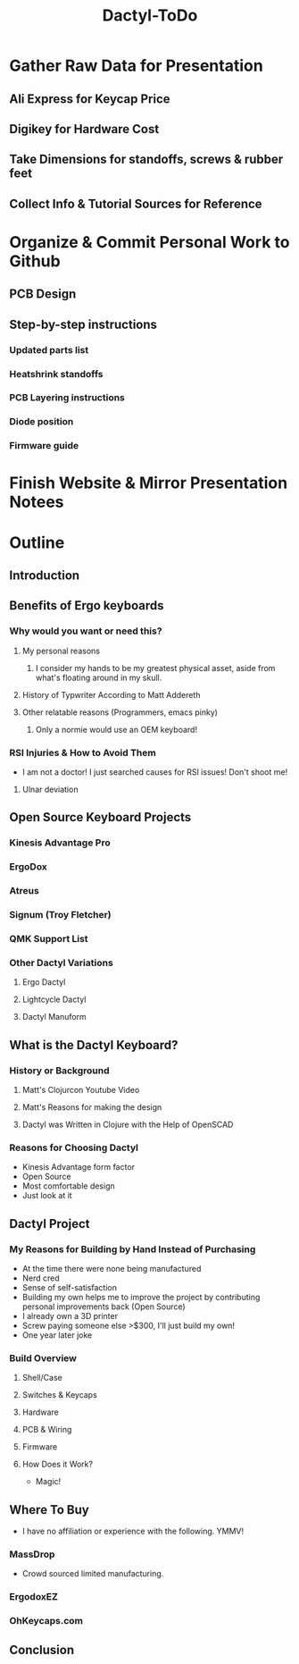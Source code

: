 #+TITLE: Dactyl-ToDo

* Gather Raw Data for Presentation
** Ali Express for Keycap Price
** Digikey for Hardware Cost
** Take Dimensions for standoffs, screws & rubber feet
** Collect Info & Tutorial Sources for Reference
* Organize & Commit Personal Work to Github
** PCB Design
** Step-by-step instructions
*** Updated parts list
*** Heatshrink standoffs
*** PCB Layering instructions
*** Diode position
*** Firmware guide
* Finish Website & Mirror Presentation Notees

* Outline
** Introduction
** Benefits of Ergo keyboards
*** Why would you want or need this?
**** My personal reasons
***** I consider my hands to be my greatest physical asset, aside from what's floating around in my skull.
**** History of Typwriter According to Matt Addereth
**** Other relatable reasons (Programmers, emacs pinky)
***** Only a normie would use an OEM keyboard!
*** RSI Injuries & How to Avoid Them
- I am not a doctor! I just searched causes for RSI issues! Don't shoot me!
**** Ulnar deviation
** Open Source Keyboard Projects
*** Kinesis Advantage Pro
*** ErgoDox
*** Atreus
*** Signum (Troy Fletcher)
*** QMK Support List
*** Other Dactyl Variations
**** Ergo Dactyl
**** Lightcycle Dactyl
**** Dactyl Manuform
** What is the Dactyl Keyboard?
*** History or Background
**** Matt's Clojurcon Youtube Video
**** Matt's Reasons for making the design
**** Dactyl was Written in Clojure with the Help of OpenSCAD
*** Reasons for Choosing Dactyl
- Kinesis Advantage form factor
- Open Source
- Most comfortable design
- Just look at it
** Dactyl Project
*** My Reasons for Building by Hand Instead of Purchasing
- At the time there were none being manufactured
- Nerd cred
- Sense of self-satisfaction
- Building my own helps me to improve the project by contributing personal
  improvements back (Open Source)
- I already own a 3D printer
- Screw paying someone else >$300, I'll just build my own!
- One year later joke
*** Build Overview
**** Shell/Case
**** Switches & Keycaps
**** Hardware
**** PCB & Wiring
**** Firmware
**** How Does it Work?
- Magic!
** Where To Buy
- I have no affiliation or experience with the following. YMMV!
*** MassDrop
- Crowd sourced limited manufacturing.
*** ErgodoxEZ
*** OhKeycaps.com
** Conclusion
